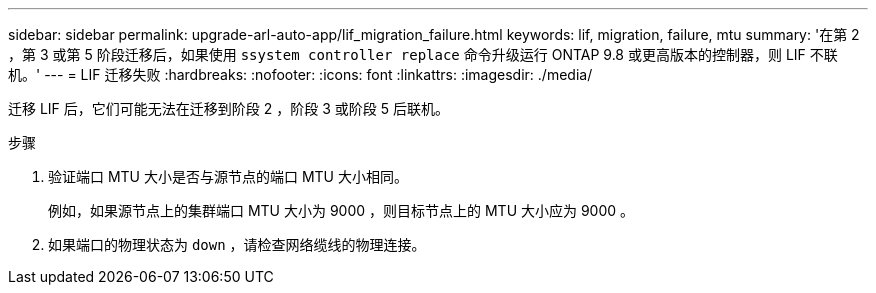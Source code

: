 ---
sidebar: sidebar 
permalink: upgrade-arl-auto-app/lif_migration_failure.html 
keywords: lif, migration, failure, mtu 
summary: '在第 2 ，第 3 或第 5 阶段迁移后，如果使用 `ssystem controller replace` 命令升级运行 ONTAP 9.8 或更高版本的控制器，则 LIF 不联机。' 
---
= LIF 迁移失败
:hardbreaks:
:nofooter: 
:icons: font
:linkattrs: 
:imagesdir: ./media/


[role="lead"]
迁移 LIF 后，它们可能无法在迁移到阶段 2 ，阶段 3 或阶段 5 后联机。

.步骤
. 验证端口 MTU 大小是否与源节点的端口 MTU 大小相同。
+
例如，如果源节点上的集群端口 MTU 大小为 9000 ，则目标节点上的 MTU 大小应为 9000 。

. 如果端口的物理状态为 `down` ，请检查网络缆线的物理连接。

